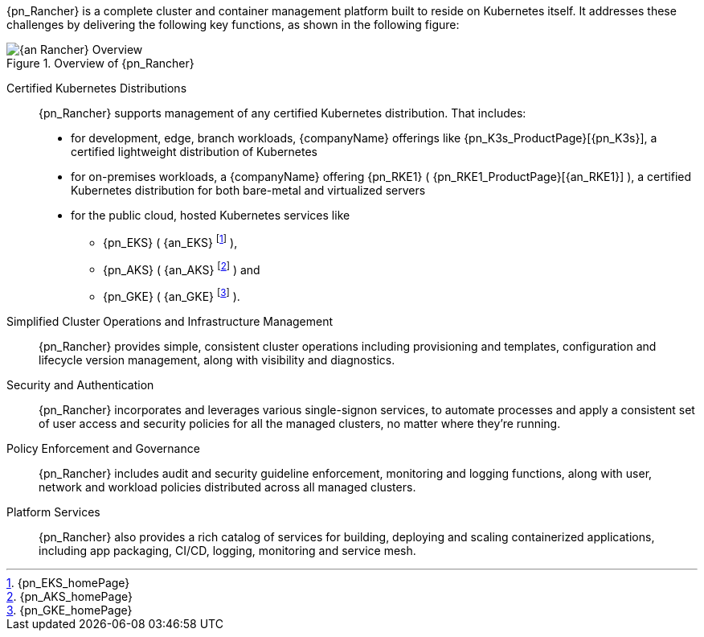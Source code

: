 
{pn_Rancher} is a complete cluster and container management platform built to reside on Kubernetes itself. It addresses these challenges by delivering the following key functions, as shown in the following figure:

image::{an_Rancher}-Overview.png[title="Overview of {pn_Rancher}", scaledwidth=80%]

Certified Kubernetes Distributions::
{pn_Rancher} supports management of any certified Kubernetes distribution. That includes:

* for development, edge, branch workloads, {companyName} offerings like {pn_K3s_ProductPage}[{pn_K3s}], a certified lightweight distribution of Kubernetes 
* for on-premises workloads, a {companyName} offering {pn_RKE1} ( {pn_RKE1_ProductPage}[{an_RKE1}] ), a certified Kubernetes distribution for both bare-metal and virtualized servers
* for the public cloud, hosted Kubernetes services like
** {pn_EKS} ( {an_EKS} footnote:[{pn_EKS_homePage}] ),
** {pn_AKS} ( {an_AKS} footnote:[{pn_AKS_homePage}] ) and
** {pn_GKE} ( {an_GKE} footnote:[{pn_GKE_homePage}] ).

Simplified Cluster Operations and Infrastructure Management::
{pn_Rancher} provides simple, consistent cluster operations including provisioning and templates, configuration and lifecycle version management, along with visibility and diagnostics.

Security and Authentication::
{pn_Rancher} incorporates and leverages various single-signon services, to automate processes and apply a consistent set of user access and security policies for all the managed clusters, no matter where they’re running.

Policy Enforcement and Governance::
{pn_Rancher} includes audit and security guideline enforcement, monitoring and logging functions, along with user, network and workload policies distributed across all managed clusters.

Platform Services::
{pn_Rancher} also provides a rich catalog of services for building, deploying and scaling containerized applications, including app packaging, CI/CD, logging, monitoring and service mesh.


